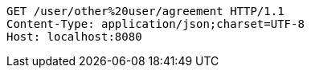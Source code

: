 [source,http,options="nowrap"]
----
GET /user/other%20user/agreement HTTP/1.1
Content-Type: application/json;charset=UTF-8
Host: localhost:8080

----